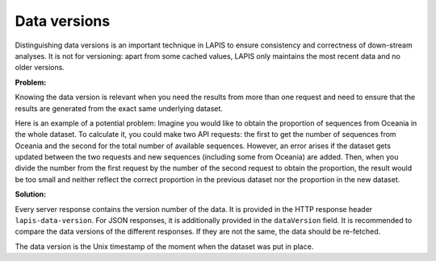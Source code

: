 .. _dataVersions:

Data versions
=============

Distinguishing data versions is an important technique in LAPIS to ensure consistency and correctness of down-stream analyses. It is not for versioning: apart from some cached values, LAPIS only maintains the most recent data and no older versions.


**Problem:**

Knowing the data version is relevant when you need the results from more than one request and need to ensure that the results are generated from the exact same underlying dataset.

Here is an example of a potential problem: Imagine you would like to obtain the proportion of sequences from Oceania in the whole dataset. To calculate it, you could make two API requests: the first to get the number of sequences from Oceania and the second for the total number of available sequences. However, an error arises if the dataset gets updated between the two requests and new sequences (including some from Oceania) are added. Then, when you divide the number from the first request by the number of the second request to obtain the proportion, the result would be too small and neither reflect the correct proportion in the previous dataset nor the proportion in the new dataset.


**Solution:**

Every server response contains the version number of the data. It is provided in the HTTP response header ``lapis-data-version``. For JSON responses, it is additionally provided in the ``dataVersion`` field. It is recommended to compare the data versions of the different responses. If they are not the same, the data should be re-fetched.

The data version is the Unix timestamp of the moment when the dataset was put in place.
